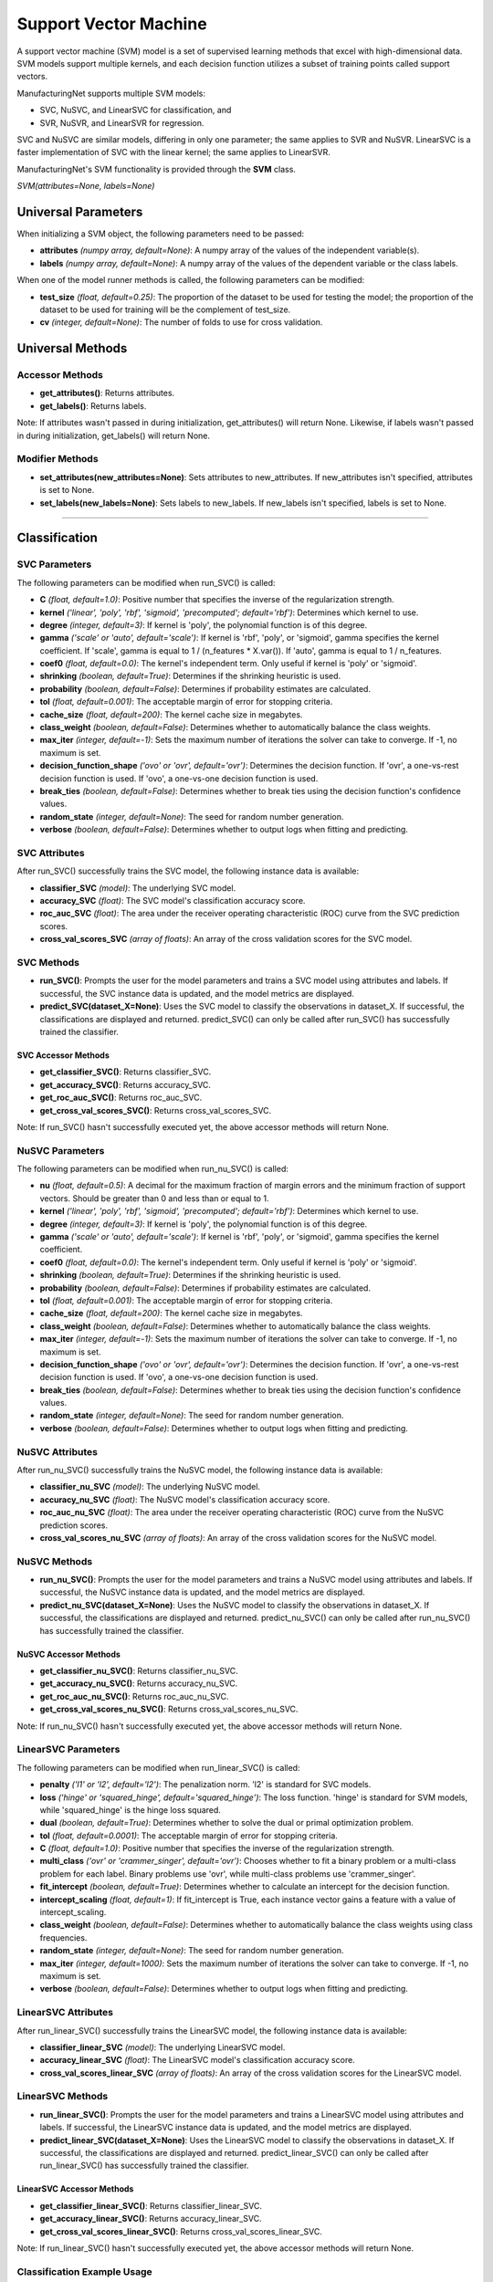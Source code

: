 **********************
Support Vector Machine
**********************

A support vector machine (SVM) model is a set of supervised learning methods that excel with high-dimensional data. SVM
models support multiple kernels, and each decision function utilizes a subset of training points called support vectors.

ManufacturingNet supports multiple SVM models:

- SVC, NuSVC, and LinearSVC for classification, and
- SVR, NuSVR, and LinearSVR for regression.

SVC and NuSVC are similar models, differing in only one parameter; the same applies to SVR and NuSVR. LinearSVC is a
faster implementation of SVC with the linear kernel; the same applies to LinearSVR.

ManufacturingNet's SVM functionality is provided through the **SVM** class.

*SVM(attributes=None, labels=None)*

Universal Parameters
====================

When initializing a SVM object, the following parameters need to be passed:

- **attributes** *(numpy array, default=None)*: A numpy array of the values of the independent variable(s).
- **labels** *(numpy array, default=None)*: A numpy array of the values of the dependent variable or the class labels.

When one of the model runner methods is called, the following parameters can be modified:

- **test_size** *(float, default=0.25)*: The proportion of the dataset to be used for testing the model; the proportion of the dataset to be used for training will be the complement of test_size.
- **cv** *(integer, default=None)*: The number of folds to use for cross validation.

Universal Methods
=================

Accessor Methods
----------------

- **get_attributes()**: Returns attributes.
- **get_labels()**: Returns labels.

Note: If attributes wasn't passed in during initialization, get_attributes() will return None. Likewise, if labels
wasn't passed in during initialization, get_labels() will return None.

Modifier Methods
----------------

- **set_attributes(new_attributes=None)**: Sets attributes to new_attributes. If new_attributes isn't specified, attributes is set to None.
- **set_labels(new_labels=None)**: Sets labels to new_labels. If new_labels isn't specified, labels is set to None.

--------------

Classification
==============

SVC Parameters
--------------

The following parameters can be modified when run_SVC() is called:

- **C** *(float, default=1.0)*: Positive number that specifies the inverse of the regularization strength.
- **kernel** *('linear', 'poly', 'rbf', 'sigmoid', 'precomputed'; default='rbf')*: Determines which kernel to use.
- **degree** *(integer, default=3)*: If kernel is 'poly', the polynomial function is of this degree.
- **gamma** *('scale' or 'auto', default='scale')*: If kernel is 'rbf', 'poly', or 'sigmoid', gamma specifies the kernel coefficient. If 'scale', gamma is equal to 1 / (n_features * X.var()). If 'auto', gamma is equal to 1 / n_features.
- **coef0** *(float, default=0.0)*: The kernel's independent term. Only useful if kernel is 'poly' or 'sigmoid'.
- **shrinking** *(boolean, default=True)*: Determines if the shrinking heuristic is used.
- **probability** *(boolean, default=False)*: Determines if probability estimates are calculated.
- **tol** *(float, default=0.001)*: The acceptable margin of error for stopping criteria.
- **cache_size** *(float, default=200)*: The kernel cache size in megabytes.
- **class_weight** *(boolean, default=False)*: Determines whether to automatically balance the class weights.
- **max_iter** *(integer, default=-1)*: Sets the maximum number of iterations the solver can take to converge. If -1, no maximum is set.
- **decision_function_shape** *('ovo' or 'ovr', default='ovr')*: Determines the decision function. If 'ovr', a one-vs-rest decision function is used. If 'ovo', a one-vs-one decision function is used.
- **break_ties** *(boolean, default=False)*: Determines whether to break ties using the decision function's confidence values.
- **random_state** *(integer, default=None)*: The seed for random number generation.
- **verbose** *(boolean, default=False)*: Determines whether to output logs when fitting and predicting.

SVC Attributes
--------------

After run_SVC() successfully trains the SVC model, the following instance data is available:

- **classifier_SVC** *(model)*: The underlying SVC model.
- **accuracy_SVC** *(float)*: The SVC model's classification accuracy score.
- **roc_auc_SVC** *(float)*: The area under the receiver operating characteristic (ROC) curve from the SVC prediction scores.
- **cross_val_scores_SVC** *(array of floats)*: An array of the cross validation scores for the SVC model.

SVC Methods
-----------

- **run_SVC()**: Prompts the user for the model parameters and trains a SVC model using attributes and labels. If successful, the SVC instance data is updated, and the model metrics are displayed.
- **predict_SVC(dataset_X=None)**: Uses the SVC model to classify the observations in dataset_X. If successful, the classifications are displayed and returned. predict_SVC() can only be called after run_SVC() has successfully trained the classifier.

SVC Accessor Methods
********************

- **get_classifier_SVC()**: Returns classifier_SVC.
- **get_accuracy_SVC()**: Returns accuracy_SVC.
- **get_roc_auc_SVC()**: Returns roc_auc_SVC.
- **get_cross_val_scores_SVC()**: Returns cross_val_scores_SVC.

Note: If run_SVC() hasn't successfully executed yet, the above accessor methods will return None.

NuSVC Parameters
----------------

The following parameters can be modified when run_nu_SVC() is called:

- **nu** *(float, default=0.5)*: A decimal for the maximum fraction of margin errors and the minimum fraction of support vectors. Should be greater than 0 and less than or equal to 1.
- **kernel** *('linear', 'poly', 'rbf', 'sigmoid', 'precomputed'; default='rbf')*: Determines which kernel to use.
- **degree** *(integer, default=3)*: If kernel is 'poly', the polynomial function is of this degree.
- **gamma** *('scale' or 'auto', default='scale')*: If kernel is 'rbf', 'poly', or 'sigmoid', gamma specifies the kernel coefficient.
- **coef0** *(float, default=0.0)*: The kernel's independent term. Only useful if kernel is 'poly' or 'sigmoid'.
- **shrinking** *(boolean, default=True)*: Determines if the shrinking heuristic is used.
- **probability** *(boolean, default=False)*: Determines if probability estimates are calculated.
- **tol** *(float, default=0.001)*: The acceptable margin of error for stopping criteria.
- **cache_size** *(float, default=200)*: The kernel cache size in megabytes.
- **class_weight** *(boolean, default=False)*: Determines whether to automatically balance the class weights.
- **max_iter** *(integer, default=-1)*: Sets the maximum number of iterations the solver can take to converge. If -1, no maximum is set.
- **decision_function_shape** *('ovo' or 'ovr', default='ovr')*: Determines the decision function. If 'ovr', a one-vs-rest decision function is used. If 'ovo', a one-vs-one decision function is used.
- **break_ties** *(boolean, default=False)*: Determines whether to break ties using the decision function's confidence values.
- **random_state** *(integer, default=None)*: The seed for random number generation.
- **verbose** *(boolean, default=False)*: Determines whether to output logs when fitting and predicting.

NuSVC Attributes
----------------

After run_nu_SVC() successfully trains the NuSVC model, the following instance data is available:

- **classifier_nu_SVC** *(model)*: The underlying NuSVC model.
- **accuracy_nu_SVC** *(float)*: The NuSVC model's classification accuracy score.
- **roc_auc_nu_SVC** *(float)*: The area under the receiver operating characteristic (ROC) curve from the NuSVC prediction scores.
- **cross_val_scores_nu_SVC** *(array of floats)*: An array of the cross validation scores for the NuSVC model.

NuSVC Methods
-------------

- **run_nu_SVC()**: Prompts the user for the model parameters and trains a NuSVC model using attributes and labels. If successful, the NuSVC instance data is updated, and the model metrics are displayed.
- **predict_nu_SVC(dataset_X=None)**: Uses the NuSVC model to classify the observations in dataset_X. If successful, the classifications are displayed and returned. predict_nu_SVC() can only be called after run_nu_SVC() has successfully trained the classifier.

NuSVC Accessor Methods
**********************

- **get_classifier_nu_SVC()**: Returns classifier_nu_SVC.
- **get_accuracy_nu_SVC()**: Returns accuracy_nu_SVC.
- **get_roc_auc_nu_SVC()**: Returns roc_auc_nu_SVC.
- **get_cross_val_scores_nu_SVC()**: Returns cross_val_scores_nu_SVC.

Note: If run_nu_SVC() hasn't successfully executed yet, the above accessor methods will return None.

LinearSVC Parameters
--------------------

The following parameters can be modified when run_linear_SVC() is called:

- **penalty** *('l1' or 'l2', default='l2')*: The penalization norm. 'l2' is standard for SVC models.
- **loss** *('hinge' or 'squared_hinge', default='squared_hinge')*: The loss function. 'hinge' is standard for SVM models, while 'squared_hinge' is the hinge loss squared.
- **dual** *(boolean, default=True)*: Determines whether to solve the dual or primal optimization problem.
- **tol** *(float, default=0.0001)*: The acceptable margin of error for stopping criteria.
- **C** *(float, default=1.0)*: Positive number that specifies the inverse of the regularization strength.
- **multi_class** *('ovr' or 'crammer_singer', default='ovr')*: Chooses whether to fit a binary problem or a multi-class problem for each label. Binary problems use 'ovr', while multi-class problems use 'crammer_singer'.
- **fit_intercept** *(boolean, default=True)*: Determines whether to calculate an intercept for the decision function.
- **intercept_scaling** *(float, default=1)*: If fit_intercept is True, each instance vector gains a feature with a value of intercept_scaling.
- **class_weight** *(boolean, default=False)*: Determines whether to automatically balance the class weights using class frequencies.
- **random_state** *(integer, default=None)*: The seed for random number generation.
- **max_iter** *(integer, default=1000)*: Sets the maximum number of iterations the solver can take to converge. If -1, no maximum is set.
- **verbose** *(boolean, default=False)*: Determines whether to output logs when fitting and predicting.

LinearSVC Attributes
--------------------

After run_linear_SVC() successfully trains the LinearSVC model, the following instance data is available:

- **classifier_linear_SVC** *(model)*: The underlying LinearSVC model.
- **accuracy_linear_SVC** *(float)*: The LinearSVC model's classification accuracy score.
- **cross_val_scores_linear_SVC** *(array of floats)*: An array of the cross validation scores for the LinearSVC model.

LinearSVC Methods
-----------------

- **run_linear_SVC()**: Prompts the user for the model parameters and trains a LinearSVC model using attributes and labels. If successful, the LinearSVC instance data is updated, and the model metrics are displayed.
- **predict_linear_SVC(dataset_X=None)**: Uses the LinearSVC model to classify the observations in dataset_X. If successful, the classifications are displayed and returned. predict_linear_SVC() can only be called after run_linear_SVC() has successfully trained the classifier.

LinearSVC Accessor Methods
**************************

- **get_classifier_linear_SVC()**: Returns classifier_linear_SVC.
- **get_accuracy_linear_SVC()**: Returns accuracy_linear_SVC.
- **get_cross_val_scores_linear_SVC()**: Returns cross_val_scores_linear_SVC.

Note: If run_linear_SVC() hasn't successfully executed yet, the above accessor methods will return None.

Classification Example Usage
----------------------------

.. code-block:: python
    :linenos:

    from ManufacturingNet.shallow_learning_methods import SVM
    from pandas import read_csv

    dataset = read_csv('/path/to/dataset.csv')
    dataset = dataset.to_numpy()
    attributes = dataset[:, 0:5]    # Columns 1-5 contain our features
    labels = dataset[:, 5]          # Column 6 contains our class labels
    SVM_model = SVM(attributes, labels)
    
    # These calls will trigger the command-line interfaces for SVC, NuSVC, and LinearSVC parameter input
    SVM_model.run_SVC()
    SVM_model.run_nu_SVC()
    SVM_model.run_linear_SVC()

    new_data_X = read_csv('/path/to/new_data_X.csv')
    new_data_X = new_data_X.to_numpy()

    # These calls will return and output classifications for new_data_X made by SVC, NuSVC, and LinearSVC
    classifications_SVC = SVM_model.predict_SVC(new_data_X)
    classifications_nu_SVC = SVM_model.predict_nu_SVC(new_data_X)
    classifications_linear_SVC = SVM_model.predict_linear_SVC(new_data_X)

----------

Regression
==========

SVR Parameters
--------------

The following parameters can be modified when run_SVR() is called:

- **epsilon** *(float, default=0.1)*: The maximum difference between predictions and actual values for which penalties aren't applied.
- **kernel** *('linear', 'poly', 'rbf', 'sigmoid', or 'precomputed'; default='rbf')*: Determines which kernel to use.
- **degree** *(integer, default=3)*: If kernel is 'poly', the polynomial function is of this degree.
- **gamma** *('scale' or 'auto', default='scale')*: If kernel is 'rbf', 'poly', or 'sigmoid', gamma specifies the kernel coefficient. If 'scale', gamma is equal to 1 / (n_features * X.var()). If 'auto', gamma is equal to 1 / n_features.
- **coef0** *(float, default=0.0)*: The kernel's independent term. Only useful if kernel is 'poly' or 'sigmoid'.
- **tol** *(float, default=0.001)*: The acceptable margin of error for stopping criteria.
- **C** *(float, default=1.0)*: Positive number that specifies the inverse of the regularization strength.
- **shrinking** *(boolean, default=True)*: Determines if the shrinking heuristic is used.
- **cache_size** *(float, default=200)*: The kernel cache size in megabytes.
- **max_iter** *(integer, default=-1)*: Sets the maximum number of iterations the solver can take to converge. If -1, no maximum is set.
- **verbose** *(boolean, default=False)*: Determines whether to output logs when fitting and predicting.

SVR Attributes
--------------

After run_SVR() successfully trains the SVR model, the following instance data is available:

- **regressor_SVR** *(model)*: The underlying SVR model.
- **mean_squared_error_SVR** *(float)*: The average squared differences between the estimated and actual values of the test dataset for the SVR model.
- **r_score_SVR** *(float)*: The correlation coefficient for the SVR model.
- **r2_score_SVR** *(float)*: The coefficient of determination for the SVR model.
- **cross_val_scores_SVR** *(array of floats)*: An array of the cross validation scores for the SVR model.

SVR Methods
-----------

- **run_SVR()**: Prompts the user for the SVR model parameters and trains a SVR model using attributes and labels. If successful, the SVR instance data is updated, and the model metrics are displayed.
- **predict_SVR(dataset_x=None)**: Uses the SVR model to make predictions for the features in dataset_X. If successful, the predictions are displayed and returned. predict_SVR() can only be called after run_SVR() has successfully trained the SVR model.

SVR Accessor Methods
********************

- **get_regressor_SVR()**: Returns regressor_SVR.
- **get_mean_squared_error_SVR()**: Returns mean_squared_error_SVR.
- **get_r_score_SVR()**: Returns r_score_SVR.
- **get_r2_score_SVR()**: Returns r2_score_SVR.
- **get_cross_val_scores_SVR()**: Returns cross_val_scores_SVR.

Note: If run_SVR() hasn't successfully executed yet, the above accessor methods will return None.

NuSVR Parameters
----------------

The following parameters can be modified when run_nu_SVR() is called:

- **nu** *(float, default=0.5)*: A decimal for the maximum fraction of margin errors and the minimum fraction of support vectors. Should be greater than 0 and less than or equal to 1.
- **kernel** *('linear', 'poly', 'rbf', 'sigmoid', or 'precomputed'; default='rbf')*: Determines which kernel to use.
- **degree** *(integer, default=3)*: If kernel is 'poly', the polynomial function is of this degree.
- **gamma** *('scale' or 'auto', default='scale')*: If kernel is 'rbf', 'poly', or 'sigmoid', gamma specifies the kernel coefficient. If 'scale', gamma is equal to 1 / (n_features * X.var()). If 'auto', gamma is equal to 1 / n_features.
- **coef0** *(float, default=0.0)*: The kernel's independent term. Only useful if kernel is 'poly' or 'sigmoid'.
- **tol** *(float, default=0.001)*: The acceptable margin of error for stopping criteria.
- **C** *(float, default=1.0)*: Positive number that specifies the inverse of the regularization strength.
- **shrinking** *(boolean, default=True)*: Determines if the shrinking heuristic is used.
- **cache_size** *(float, default=200)*: The kernel cache size in megabytes.
- **max_iter** *(integer, default=-1)*: Sets the maximum number of iterations the solver can take to converge. If -1, no maximum is set.
- **verbose** *(boolean, default=False)*: Determines whether to output logs when fitting and predicting.

NuSVR Attributes
----------------

After run_nu_SVR() successfully trains the NuSVR model, the following instance data is available:

- **regressor_nu_SVR** *(model)*: The underlying NuSVR model.
- **mean_squared_error_nu_SVR** *(float)*: The average squared differences between the estimated and actual values of the test dataset for the NuSVR model.
- **r_score_nu_SVR** *(float)*: The correlation coefficient for the NuSVR model.
- **r2_score_nu_SVR** *(float)*: The coefficient of determination for the NuSVR model.
- **cross_val_scores_nu_SVR** *(array of floats)*: An array of the cross validation scores for the NuSVR model.

NuSVR Methods
-------------

- **run_nu_SVR()**: Prompts the user for the NuSVR model parameters and trains a NuSVR model using attributes and labels. If successful, the NuSVR instance data is updated, and the model metrics are displayed.
- **predict_nu_SVR(dataset_x=None)**: Uses the NuSVR model to make predictions for the features in dataset_X. If successful, the predictions are displayed and returned. predict_nu_SVR() can only be called after run_nu_SVR() has successfully trained the NuSVR model.

NuSVR Accessor Methods
**********************

- **get_regressor_nu_SVR()**: Returns regressor_nu_SVR.
- **get_mean_squared_error_nu_SVR()**: Returns mean_squared_error_nu_SVR.
- **get_r_score_nu_SVR()**: Returns r_score_nu_SVR.
- **get_r2_score_nu_SVR()**: Returns r2_score_nu_SVR.
- **get_cross_val_scores_nu_SVR()**: Returns cross_val_scores_nu_SVR.

Note: If run_nu_SVR() hasn't successfully executed yet, the above accessor methods will return None.

LinearSVR Parameters
--------------------

The following parameters can be modified when run_linear_SVR() is called:

- **epsilon** *(float, default=0.0)*: The maximum difference between predictions and actual values for which penalties aren't applied.
- **tol** *(float, default=0.0001)*: The acceptable margin of error for stopping criteria.
- **C** *(float, default=1.0)*: Positive number that specifies the inverse of the regularization strength.
- **loss** *('epsilon_insensitive' or 'squared_epsilon_insensitive', default='epsilon_insensitive')*: The loss function. 'epsilon_insensitive' is the L1 loss, and 'squared_epsilon_insensitive' is the L2 loss.
- **fit_intercept** *(boolean, default=True)*: Determines whether to calculate an intercept for the decision function.
- **intercept_scaling** *(float, default=1)*: If fit_intercept is True, each instance vector gains a feature with a value of intercept_scaling.
- **dual** *(boolean, default=True)*: Determines whether to solve the dual or primal optimization problem.
- **random_state** *(integer, default=None)*: The seed for random number generation.
- **max_iter** *(integer, default=1000)*: Sets the maximum number of iterations the solver can take to converge. If -1, no maximum is set.
- **verbose** *(boolean, default=False)*: Determines whether to output logs when fitting and predicting.

LinearSVR Attributes
--------------------

After run_linear_SVR() successfully trains the LinearSVR model, the following instance data is available:

- **regressor_linear_SVR** *(model)*: The underlying LinearSVR model.
- **mean_squared_error_linear_SVR** *(float)*: The average squared differences between the estimated and actual values of the test dataset for the LinearSVR model.
- **r_score_linear_SVR** *(float)*: The correlation coefficient for the LinearSVR model.
- **r2_score_linear_SVR** *(float)*: The coefficient of determination for the LinearSVR model.
- **cross_val_scores_linear_SVR** *(array of floats)*: An array of the cross validation scores for the LinearSVR model.

LinearSVR Methods
-----------------

- **run_linear_SVR()**: Prompts the user for the LinearSVR model parameters and trains a LinearSVR model using attributes and labels. If successful, the LinearSVR instance data is updated, and the model metrics are displayed.
- **predict_linear_SVR(dataset_x=None)**: Uses the LinearSVR model to make predictions for the features in dataset_X. If successful, the predictions are displayed and returned. predict_linear_SVR() can only be called after run_linear_SVR() has successfully trained the LinearSVR model.

LinearSVR Accessor Methods
**************************

- **get_regressor_linear_SVR()**: Returns regressor_linear_SVR.
- **get_mean_squared_error_linear_SVR()**: Returns mean_squared_error_linear_SVR.
- **get_r_score_linear_SVR()**: Returns r_score_linear_SVR.
- **get_r2_score_linear_SVR()**: Returns r2_score_linear_SVR.
- **get_cross_val_scores_linear_SVR()**: Returns cross_val_scores_linear_SVR.

Note: If run_linear_SVR() hasn't successfully executed yet, the above accessor methods will return None.

Regression Example Usage
------------------------

.. code-block:: python
    :linenos:

    from ManufacturingNet.shallow_learning_methods import SVM
    from pandas import read_csv

    dataset = read_csv('/path/to/dataset.csv')
    dataset = dataset.to_numpy()
    attributes = dataset[:, 0:5]    # Columns 1-5 contain our features
    labels = dataset[:, 5]          # Column 6 contains our dependent variable
    SVM_model = SVM(attributes, labels)
    
    # These calls will trigger the command-line interfaces for SVR, NuSVR, and LinearSVR parameter input
    SVM_model.run_SVR()
    SVM_model.run_nu_SVR()
    SVM_model.run_linear_SVR()

    new_data_X = read_csv('/path/to/new_data_X.csv')
    new_data_X = new_data_X.to_numpy()

    # These calls will return and output predictions for new_data_X made by SVR, NuSVR, and LinearSVR
    predictions_SVR = SVM_model.predict_SVR(new_data_X)
    predictions_nu_SVR = SVM_model.predict_nu_SVR(new_data_X)
    predictions_linear_SVR = SVM_model.predict_linear_SVR(new_data_X)